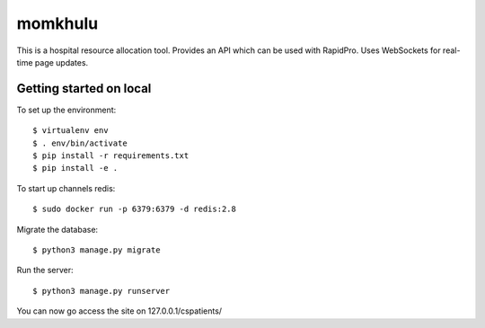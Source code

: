momkhulu
=============================

This is a hospital resource allocation tool. Provides an API which can be
used with RapidPro. Uses WebSockets for real-time page updates.


Getting started on local
--------------------------

To set up the environment::

    $ virtualenv env
    $ . env/bin/activate
    $ pip install -r requirements.txt
    $ pip install -e .

To start up channels redis::

    $ sudo docker run -p 6379:6379 -d redis:2.8

Migrate the database::

    $ python3 manage.py migrate

Run the server::

    $ python3 manage.py runserver

You can now go access the site on 127.0.0.1/cspatients/
